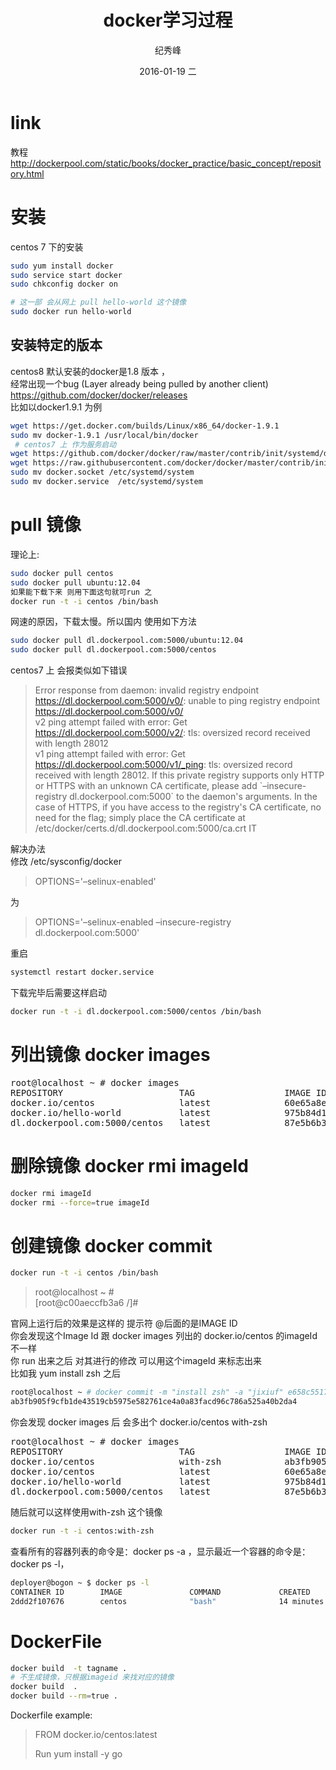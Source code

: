# -*- coding:utf-8 -*-
#+LANGUAGE:  zh
#+TITLE:     docker学习过程
#+AUTHOR:    纪秀峰
#+EMAIL:     jixiuf@gmail.com
#+DATE:     2016-01-19 二
#+DESCRIPTION:docker学习过程
#+KEYWORDS: docker Centos
#+TAGS:Docker:Linux:Centos
#+FILETAGS:
#+OPTIONS:   H:2 num:nil toc:t \n:t @:t ::t |:t ^:nil -:t f:t *:t <:t
#+OPTIONS:   TeX:t LaTeX:t skip:nil d:nil todo:t pri:nil

* link
  教程 http://dockerpool.com/static/books/docker_practice/basic_concept/repository.html
* 安装
  centos 7 下的安装
   #+BEGIN_SRC sh
     sudo yum install docker
     sudo service start docker
     sudo chkconfig docker on

     # 这一部 会从网上 pull hello-world 这个镜像
     sudo docker run hello-world
   #+END_SRC
** 安装特定的版本
   centos8 默认安装的docker是1.8 版本 ，
   经常出现一个bug (Layer already being pulled by another client)
   https://github.com/docker/docker/releases
   比如以docker1.9.1 为例
  #+BEGIN_SRC sh
  wget https://get.docker.com/builds/Linux/x86_64/docker-1.9.1
  sudo mv docker-1.9.1 /usr/local/bin/docker
   # centos7 上 作为服务启动
  wget https://github.com/docker/docker/raw/master/contrib/init/systemd/docker.service
  wget https://raw.githubusercontent.com/docker/docker/master/contrib/init/systemd/docker.socket
  sudo mv docker.socket /etc/systemd/system
  sudo mv docker.service  /etc/systemd/system
  #+END_SRC
* pull 镜像
  理论上:
#+BEGIN_SRC sh
  sudo docker pull centos
  sudo docker pull ubuntu:12.04
  如果能下载下来 则用下面这句就可run 之
  docker run -t -i centos /bin/bash
#+END_SRC
网速的原因，下载太慢。所以国内 使用如下方法
#+BEGIN_SRC sh
  sudo docker pull dl.dockerpool.com:5000/ubuntu:12.04
  sudo docker pull dl.dockerpool.com:5000/centos
#+END_SRC
centos7 上 会报类似如下错误
#+BEGIN_QUOTE
Error response from daemon: invalid registry endpoint https://dl.dockerpool.com:5000/v0/: unable to ping registry endpoint https://dl.dockerpool.com:5000/v0/
v2 ping attempt failed with error: Get https://dl.dockerpool.com:5000/v2/: tls: oversized record received with length 28012
v1 ping attempt failed with error: Get https://dl.dockerpool.com:5000/v1/_ping: tls: oversized record received with length 28012. If this private registry supports only HTTP or HTTPS with an unknown CA certificate, please add `--insecure-registry dl.dockerpool.com:5000` to the daemon's arguments. In the case of HTTPS, if you have access to the registry's CA certificate, no need for the flag; simply place the CA certificate at /etc/docker/certs.d/dl.dockerpool.com:5000/ca.crt IT
#+END_QUOTE
解决办法
修改 /etc/sysconfig/docker
#+BEGIN_QUOTE
OPTIONS='--selinux-enabled'
#+END_QUOTE
为
#+BEGIN_QUOTE
OPTIONS='--selinux-enabled --insecure-registry dl.dockerpool.com:5000'
#+END_QUOTE
重启
#+BEGIN_SRC sh
  systemctl restart docker.service
#+END_SRC
下载完毕后需要这样启动
#+BEGIN_SRC sh
  docker run -t -i dl.dockerpool.com:5000/centos /bin/bash
#+END_SRC

* 列出镜像 docker images
  #+BEGIN_HTML
  <pre>
  root@localhost ~ # docker images
  REPOSITORY                      TAG                 IMAGE ID            CREATED             VIRTUAL SIZE
  docker.io/centos                latest              60e65a8e4030        3 weeks ago         196.6 MB
  docker.io/hello-world           latest              975b84d108f1        3 months ago        960 B
  dl.dockerpool.com:5000/centos   latest              87e5b6b3ccc1        15 months ago       224 MB
  </pre>
  #+END_HTML

* 删除镜像 docker rmi imageId
  #+BEGIN_SRC sh
    docker rmi imageId
    docker rmi --force=true imageId
  #+END_SRC

* 创建镜像 docker commit
  #+BEGIN_SRC sh
    docker run -t -i centos /bin/bash
  #+END_SRC
#+BEGIN_QUOTE
root@localhost ~ #
[root@c00aeccfb3a6 /]#
#+END_QUOTE
官网上运行后的效果是这样的 提示符 @后面的是IMAGE ID
你会发现这个Image Id 跟 docker images 列出的 docker.io/centos 的imageId 不一样
你 run 出来之后 对其进行的修改 可以用这个imageId 来标志出来
比如我 yum install zsh 之后
#+BEGIN_SRC sh
root@localhost ~ # docker commit -m "install zsh" -a "jixiuf" e658c5517df2 docker.io/centos:with-zsh
ab3fb905f9cfb1de43519cb5975e582761ce4a0a83facd96c786a525a40b2da4
#+END_SRC
你会发现 docker images 后 会多出个 docker.io/centos with-zsh
#+BEGIN_HTML
<pre>
root@localhost ~ # docker images
REPOSITORY                      TAG                 IMAGE ID            CREATED             VIRTUAL SIZE
docker.io/centos                with-zsh            ab3fb905f9cf        28 seconds ago      261.7 MB
docker.io/centos                latest              60e65a8e4030        3 weeks ago         196.6 MB
docker.io/hello-world           latest              975b84d108f1        3 months ago        960 B
dl.dockerpool.com:5000/centos   latest              87e5b6b3ccc1        15 months ago       224 MB
</pre>
#+END_HTML
随后就可以这样使用with-zsh 这个镜像
#+BEGIN_SRC sh
  docker run -t -i centos:with-zsh
#+END_SRC

查看所有的容器列表的命令是：docker ps -a ，显示最近一个容器的命令是：docker ps -l，
#+BEGIN_SRC sh
deployer@bogon ~ $ docker ps -l
CONTAINER ID        IMAGE               COMMAND             CREATED             STATUS                     PORTS               NAMES
2ddd2f107676        centos              "bash"              14 minutes ago      Exited (0) 3 seconds ago                       gigantic_meninsky
#+END_SRC

*  DockerFile
  #+BEGIN_SRC sh
    docker build  -t tagname .
    # 不生成镜像，只根据imageid 来找对应的镜像
    docker build  .
    docker build --rm=true .
  #+END_SRC
  Dockerfile example:
#+BEGIN_QUOTE
FROM docker.io/centos:latest
# 1 install go1.4+
Run yum install -y go
#+END_QUOTE
